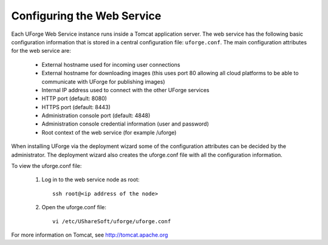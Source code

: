 .. Copyright (c) 2007-2016 UShareSoft, All rights reserved

.. _config-webservice:

Configuring the Web Service
---------------------------

Each UForge Web Service instance runs inside a Tomcat application server. The web service has the following basic configuration information that is stored in a central configuration file: ``uforge.conf``. The main configuration attributes for the web service are:

	* External hostname used for incoming user connections
	* External hostname for downloading images (this uses port 80 allowing all cloud platforms to be able to communicate with UForge for publishing images)
	* Internal IP address used to connect with the other UForge services
	* HTTP port (default: 8080)
	* HTTPS port (default: 8443)
	* Administration console port (default: 4848)
	* Administration console credential information (user and password)
	* Root context of the web service (for example /uforge)

When installing UForge via the deployment wizard some of the configuration attributes can be decided by the administrator. The deployment wizard also creates the uforge.conf file with all the configuration information.  

To view the uforge.conf file:

	1. Log in to the web service node as root::

		ssh root@<ip address of the node>

	2. Open the uforge.conf file::

		vi /etc/UShareSoft/uforge/uforge.conf


For more information on Tomcat, see `http://tomcat.apache.org <http://tomcat.apache.org>`_